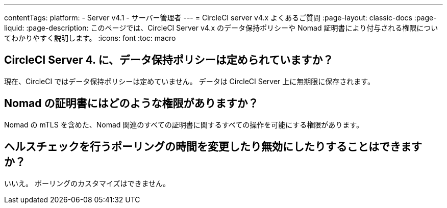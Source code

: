 ---

contentTags:
  platform:
    - Server v4.1
    - サーバー管理者
---
= CircleCI server v4.x よくあるご質問
:page-layout: classic-docs
:page-liquid:
:page-description: このページでは、CircleCI Server v4.x のデータ保持ポリシーや Nomad 証明書により付与される権限についてわかりやすく説明します。
:icons: font
:toc: macro

:toc-title:

toc::[]

== CircleCI Server 4. に、データ保持ポリシーは定められていますか？

現在、CircleCI ではデータ保持ポリシーは定めていません。 データは CircleCI Server 上に無期限に保存されます。

== Nomad の証明書にはどのような権限がありますか？

Nomad の mTLS を含めた、Nomad 関連のすべての証明書に関するすべての操作を可能にする権限があります。

== ヘルスチェックを行うポーリングの時間を変更したり無効にしたりすることはできますか？

いいえ。 ポーリングのカスタマイズはできません。